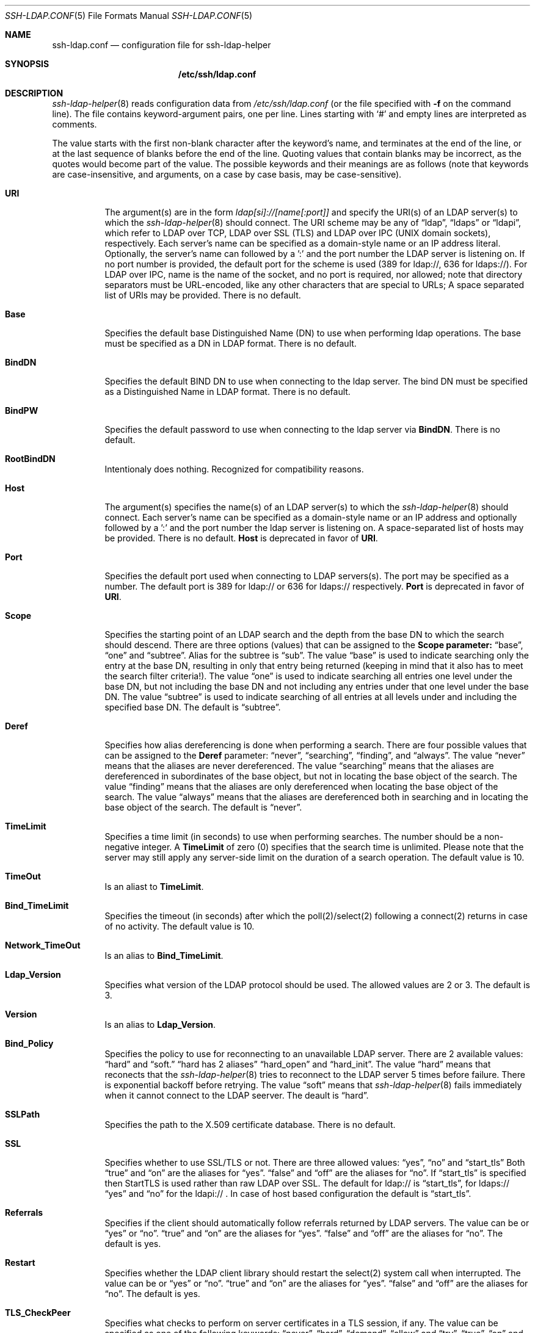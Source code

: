 .\" $OpenBSD: ssh-ldap.conf.5,v 1.1 2010/02/10 23:20:38 markus Exp $
.\"
.\" Copyright (c) 2010 Jan F. Chadima.  All rights reserved.
.\"
.\" Permission to use, copy, modify, and distribute this software for any
.\" purpose with or without fee is hereby granted, provided that the above
.\" copyright notice and this permission notice appear in all copies.
.\"
.\" THE SOFTWARE IS PROVIDED "AS IS" AND THE AUTHOR DISCLAIMS ALL WARRANTIES
.\" WITH REGARD TO THIS SOFTWARE INCLUDING ALL IMPLIED WARRANTIES OF
.\" MERCHANTABILITY AND FITNESS. IN NO EVENT SHALL THE AUTHOR BE LIABLE FOR
.\" ANY SPECIAL, DIRECT, INDIRECT, OR CONSEQUENTIAL DAMAGES OR ANY DAMAGES
.\" WHATSOEVER RESULTING FROM LOSS OF USE, DATA OR PROFITS, WHETHER IN AN
.\" ACTION OF CONTRACT, NEGLIGENCE OR OTHER TORTIOUS ACTION, ARISING OUT OF
.\" OR IN CONNECTION WITH THE USE OR PERFORMANCE OF THIS SOFTWARE.
.\"
.Dd $Mdocdate: may 12 2010 $
.Dt SSH-LDAP.CONF 5
.Os
.Sh NAME
.Nm ssh-ldap.conf
.Nd configuration file for ssh-ldap-helper
.Sh SYNOPSIS
.Nm /etc/ssh/ldap.conf
.Sh DESCRIPTION
.Xr ssh-ldap-helper 8
reads configuration data from
.Pa /etc/ssh/ldap.conf
(or the file specified with
.Fl f
on the command line).
The file contains keyword-argument pairs, one per line.
Lines starting with
.Ql #
and empty lines are interpreted as comments.
.Pp
The value starts with the first non-blank character after 
the keyword's name, and terminates at the end of the line, 
or at the last sequence of blanks before the end of the line.
Quoting values that contain blanks 
may be incorrect, as the quotes would become part of the value.
The possible keywords and their meanings are as follows (note that
keywords are case-insensitive, and arguments, on a case by case basis, may be case-sensitive).
.Bl -tag -width Ds
.It Cm URI
The argument(s) are in the form
.Pa ldap[si]://[name[:port]]
and specify the URI(s) of an LDAP server(s) to which the
.Xr ssh-ldap-helper 8 
should connect. The URI scheme may be any of
.Dq ldap ,
.Dq ldaps 
or
.Dq ldapi ,
which refer to LDAP over TCP, LDAP over SSL (TLS) and LDAP
over IPC (UNIX domain sockets), respectively.
Each server's name can be specified as a
domain-style name or an IP address literal.  Optionally, the
server's name can followed by a ':' and the port number the LDAP
server is listening on.  If no port number is provided, the default
port for the scheme is used (389 for ldap://, 636 for ldaps://).
For LDAP over IPC, name is the name of the socket, and no port
is required, nor allowed; note that directory separators must be 
URL-encoded, like any other characters that are special to URLs; 
A space separated list of URIs may be provided.
There is no default.
.It Cm Base
Specifies the default base Distinguished Name (DN) to use when performing ldap operations.
The base must be specified as a DN in LDAP format.
There is no default.
.It Cm BindDN
Specifies the default BIND DN to use when connecting to the ldap server.
The bind DN must be specified as a Distinguished Name in LDAP format.
There is no default.
.It Cm BindPW
Specifies the default password to use when connecting to the ldap server via
.Cm BindDN .
There is no default.
.It Cm RootBindDN
Intentionaly does nothing. Recognized for compatibility reasons.
.It Cm Host
The argument(s) specifies the name(s) of an LDAP server(s) to which the
.Xr ssh-ldap-helper 8
should connect.  Each server's name can be specified as a
domain-style name or an IP address and optionally followed by a ':' and
the port number the ldap server is listening on.  A space-separated
list of hosts may be provided.
There is no default.
.Cm Host
is deprecated in favor of
.Cm URI .
.It Cm Port
Specifies the default port used when connecting to LDAP servers(s).
The port may be specified as a number.
The default port is 389 for ldap:// or 636 for ldaps:// respectively.
.Cm Port
is deprecated in favor of
.Cm URI .
.It Cm Scope
Specifies the starting point of an LDAP search and the depth from the base DN to which the search should descend.
There are three options (values) that can be assigned to the
.Cm Scope parameter:
.Dq base ,
.Dq one
and
.Dq subtree .
Alias for the subtree is
.Dq sub .
The value
.Dq base
is used to indicate searching only the entry at the base DN, resulting in only that entry being returned (keeping in mind that it also has to meet the search filter criteria!).
The value
.Dq one
is used to indicate searching all entries one level under the base DN, but not including the base DN and not including any entries under that one level under the base DN.
The value
.Dq subtree
is used to indicate searching of all entries at all levels under and including the specified base DN.
The default is
.Dq subtree .
.It Cm Deref
Specifies how alias dereferencing is done when performing a search. There are four
possible values that can be assigned to the
.Cm Deref
parameter:
.Dq never ,
.Dq searching ,
.Dq finding ,
and
.Dq always .
The value
.Dq never
means that the aliases are never dereferenced.
The value
.Dq searching
means that the aliases are dereferenced in subordinates of the base object, but
not in locating the base object of the search.
The value
.Dq finding
means that the aliases are only dereferenced when locating the base object of the search.
The value
.Dq always
means that the aliases are dereferenced both in searching and in locating the base object
of the search.
The default is
.Dq never .
.It Cm TimeLimit
Specifies a time limit (in seconds) to use when performing searches.
The number should be a non-negative integer. A
.Cm TimeLimit
of zero (0) specifies that the search time is unlimited. Please note that the server
may still apply any server-side limit on the duration of a search operation.
The default value is 10.
.It Cm TimeOut
Is an aliast to
.Cm TimeLimit .
.It Cm Bind_TimeLimit
Specifies the timeout (in seconds) after which the poll(2)/select(2)
following a connect(2) returns in case of no activity.
The default value is 10.
.It Cm Network_TimeOut
Is an alias to
.Cm Bind_TimeLimit .
.It Cm Ldap_Version
Specifies what version of the LDAP protocol should be used.
The allowed values are 2 or 3. The default is 3.
.It Cm Version
Is an alias to
.Cm Ldap_Version .
.It Cm Bind_Policy
Specifies the policy to use for reconnecting to an unavailable LDAP server. There are 2 available values:
.Dq hard
and
.Dq soft.
.Dq hard has 2 aliases
.Dq hard_open
and
.Dq hard_init .
The value
.Dq hard
means that reconects that the
.Xr ssh-ldap-helper 8
tries to reconnect to the LDAP server 5 times before failure. There is exponential backoff before retrying.
The value
.Dq soft
means that
.Xr ssh-ldap-helper 8
fails immediately when it cannot connect to the LDAP seerver.
The deault is
.Dq hard .
.It Cm SSLPath
Specifies the path to the X.509 certificate database.
There is no default.
.It Cm SSL
Specifies whether to use SSL/TLS or not.
There are three allowed values:
.Dq yes ,
.Dq no
and
.Dq start_tls
Both
.Dq true
and
.Dq on
are the aliases for
.Dq yes .
.Dq false
and
.Dq off
are the aliases for
.Dq no .
If
.Dq start_tls
is specified then StartTLS is used rather than raw LDAP over SSL.
The default for ldap:// is
.Dq start_tls ,
for ldaps://
.Dq yes
and
.Dq no
for the ldapi:// .
In case of host based configuration the default is
.Dq start_tls .
.It Cm Referrals
Specifies if the client should automatically follow referrals returned
by LDAP servers.
The value can be or
.Dq yes
or
.Dq no .
.Dq true
and
.Dq on
are the aliases for
.Dq yes .
.Dq false
and
.Dq off
are the aliases for
.Dq no .
The default is yes.
.It Cm Restart
Specifies whether the LDAP client library should restart the select(2) system call when interrupted.
The value can be or
.Dq yes
or
.Dq no .
.Dq true
and
.Dq on
are the aliases for
.Dq yes .
.Dq false
and
.Dq off
are the aliases for
.Dq no .
The default is yes.
.It Cm TLS_CheckPeer
Specifies what checks to perform on server certificates in a TLS session,
if any. The value
can be specified as one of the following keywords:
.Dq never ,
.Dq hard ,
.Dq demand ,
.Dq allow
and
.Dq try .
.Dq true ,
.Dq on
and
.Dq yes
are aliases for
.Dq hard .
.Dq false ,
.Dq off
and
.Dq no
are the aliases for
.Dq never .
The value
.Dq never
means that the client will not request or check any server certificate.
The value
.Dq allow
means that the server certificate is requested. If no certificate is provided,
the session proceeds normally. If a bad certificate is provided, it will
be ignored and the session proceeds normally.
The value
.Dq try
means that the server certificate is requested. If no certificate is provided,
the session proceeds normally. If a bad certificate is provided,
the session is immediately terminated.
The value
.Dq demand
means that the server certificate is requested. If no
certificate is provided, or a bad certificate is provided, the session
is immediately terminated.
The value
.Dq hard
is the same as
.Dq demand .
It requires an SSL connection. In the case of the plain conection the
session is immediately terminated.
The default is
.Dq hard .
.It Cm TLS_ReqCert
Is an alias for 
.Cm TLS_CheckPeer .
.It Cm TLS_CACertFile
Specifies the file that contains certificates for all of the Certificate
Authorities the client will recognize.
There is no default.
.It Cm TLS_CACert
Is an alias for
.Cm TLS_CACertFile .
.It Cm TLS_CACertDIR
Specifies the path of a directory that contains Certificate Authority
certificates in separate individual files. The
.Cm TLS_CACert
is always used before
.Cm TLS_CACertDir .
The specified directory must be managed with the OpenSSL c_rehash utility.
There is no default.
.It Cm TLS_Ciphers
Specifies acceptable cipher suite and preference order.
The value should be a cipher specification for OpenSSL,
e.g.,
.Dq HIGH:MEDIUM:+SSLv2 .
The default is
.Dq ALL .
.It Cm TLS_Cipher_Suite
Is an alias for
.Cm TLS_Ciphers .
.It Cm TLS_Cert
Specifies the file that contains the client certificate.
There is no default.
.It Cm TLS_Certificate
Is an alias for
.Cm TLS_Cert .
.It Cm TLS_Key
Specifies the file that contains the private key that matches the certificate
stored in the
.Cm TLS_Cert
file. Currently, the private key must not be protected with a password, so
it is of critical importance that the key file is protected carefully.
There is no default.
.It Cm TLS_RandFile
Specifies the file to obtain random bits from when /dev/[u]random is
not available. Generally set to the name of the EGD/PRNGD socket.
The environment variable RANDFILE can also be used to specify the filename.
There is no default.
.It Cm LogDir
Specifies the directory used for logging by the LDAP client library.
There is no default.
.It Cm Debug
Specifies the debug level used for logging by the LDAP client library.
There is no default.
.It Cm SSH_Filter
Specifies the user filter applied on the LDAP search.
The default is no filter.
.It Cm search_format
Specifies the user format of search string in LDAP substituting %u for user name
and %f for additional ssh filter
.Cm SSH_Filter
(optional).
The default value is (&(objectclass=posixAccount)(objectclass=ldapPublicKey)(uid=%u)%f)
.It Cm AccountClass
Specifies the LDAP class used to find user accounts.
The default is posixAccount.
.El
.Sh FILES
.Bl -tag -width Ds
.It Pa  /etc/ssh/ldap.conf
Ldap configuration file for
.Xr ssh-ldap-helper 8 .
.El
.Sh "SEE ALSO"
.Xr ldap.conf 5 ,
.Xr ssh-ldap-helper 8
